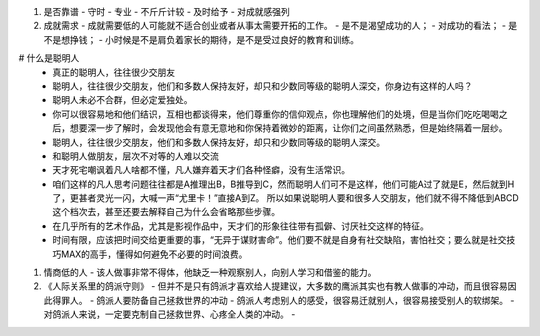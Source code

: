 #. 是否靠谱
   - 守时
   - 专业
   - 不斤斤计较
   - 及时给予
   - 对成就感强列
#. 成就需求
   - 成就需要低的人可能就不适合创业或者从事太需要开拓的工作。
   - 是不是渴望成功的人；
   - 对成功的看法；
   - 是不是想挣钱；
   - 小时候是不是肩负着家长的期待，是不是受过良好的教育和训练。

# 什么是聪明人
   - 真正的聪明人，往往很少交朋友
   - 聪明人，往往很少交朋友，他们和多数人保持友好，却只和少数同等级的聪明人深交，你身边有这样的人吗？
   - 聪明人未必不合群，但必定爱独处。
   - 你可以很容易地和他们结识，互相也都谈得来，他们尊重你的信仰观点，你也理解他们的处境，但是当你们吃吃喝喝之后，想要深一步了解时，会发现他会有意无意地和你保持着微妙的距离，让你们之间虽然熟悉，但是始终隔着一层纱。
   - 聪明人，往往很少交朋友，他们和多数人保持友好，却只和少数同等级的聪明人深交。
   - 和聪明人做朋友，层次不对等的人难以交流
   - 天才死宅嘲讽着凡人啥都不懂，凡人嫌弃着天才们各种怪癖，没有生活常识。
   - 咱们这样的凡人思考问题往往都是A推理出B，B推导到C，然而聪明人们可不是这样，他们可能A过了就是E，然后就到H了，更甚者灵光一闪，大喊一声“尤里卡！”直接A到Z。 所以如果说聪明人要和很多人交朋友，他们就不得不降低到ABCD这个档次去，甚至还要去解释自己为什么会省略那些步骤。
   - 在几乎所有的艺术作品，尤其是影视作品中，天才们的形象往往带有孤僻、讨厌社交这样的特征。
   - 时间有限，应该把时间交给更重要的事，“无异于谋财害命”。他们要不就是自身有社交缺陷，害怕社交；要么就是社交技巧MAX的高手，懂得如何避免不必要的时间浪费。
#. 情商低的人
   - 该人做事非常不得体，他缺乏一种观察别人，向别人学习和借鉴的能力。

#. 《人际关系里的鸽派守则》
   - 但并不是只有鸽派才喜欢给人提建议，大多数的鹰派其实也有教人做事的冲动，而且很容易因此得罪人。
   - 鸽派人要防备自己拯救世界的冲动
   - 鸽派人考虑别人的感受，很容易迁就别人，很容易接受别人的软绑架。
   - 对鸽派人来说，一定要克制自己拯救世界、心疼全人类的冲动。
   - 
